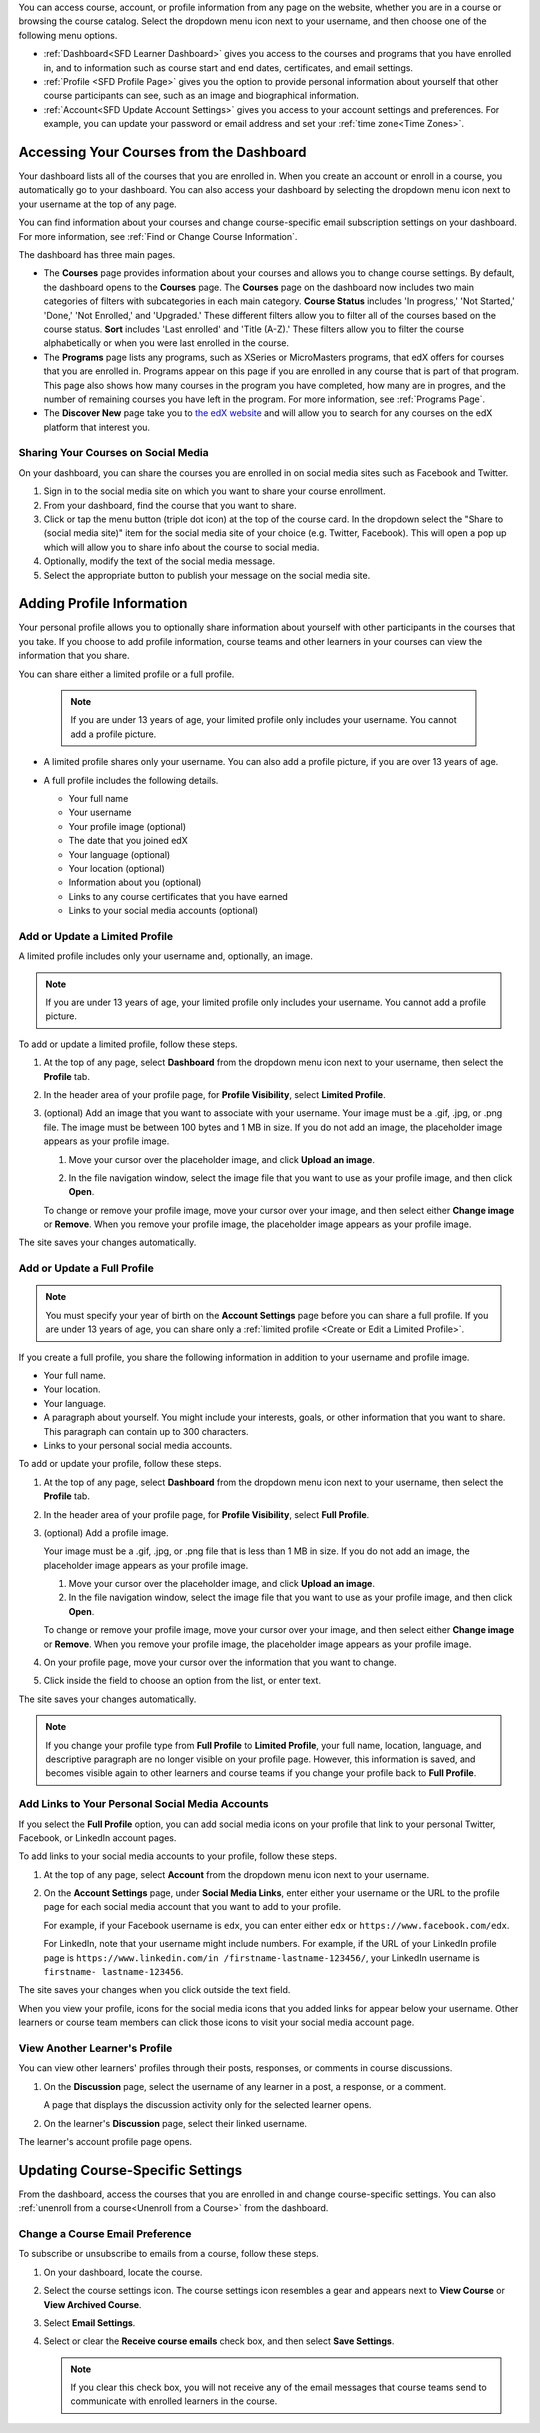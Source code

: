 .. This content is used as "include" in both the Learner's Guide and Building
.. and Running Guide. SFD_dashboard_profile_SectionHead and
.. CA_dashboard_profile_SectionHead files.

You can access course, account, or profile information from any page on the
website, whether you are in a course or browsing the course catalog. Select the
dropdown menu icon next to your username, and then choose one of the following
menu options.

* :ref:`Dashboard<SFD Learner Dashboard>` gives you access to the courses and
  programs that you have enrolled in, and to information such as course start
  and end dates, certificates, and email settings.

* :ref:`Profile <SFD Profile Page>` gives you the option to provide personal
  information about yourself that other course participants can see, such as an
  image and biographical information.

* :ref:`Account<SFD Update Account Settings>` gives you access to your account
  settings and preferences. For example, you can update your password or email
  address and set your :ref:`time zone<Time Zones>`.

  .. only:: Partners

    On the **Account Settings** page, you can also view your :ref:`edX order
    history<View Order History>` and link your edX account to a social media or
    organization account.


.. _SFD Learner Dashboard:

******************************************
Accessing Your Courses from the Dashboard
******************************************

Your dashboard lists all of the courses that you are enrolled in. When you
create an account or enroll in a course, you automatically go to your
dashboard. You can also access your dashboard by selecting the dropdown menu
icon next to your username at the top of any page.

.. image:: ../../shared/images/dashboard_menu.png
 :width: 300
 :alt: The menu that appears on the website when you select the
     dropdown icon next to your username. The Dashboard option is circled, and
     the other options are Profile, Account, and Sign Out.

You can find information about your courses and change course-specific email
subscription settings on your dashboard. For more information, see :ref:`Find or
Change Course Information`.

.. only:: Partners

The dashboard has three main pages.

*   The **Courses** page provides information about your courses and allows you to change course settings. By
    default, the dashboard opens to the **Courses** page. The **Courses** page on the dashboard now includes two main categories of filters with subcategories in each main category. **Course Status** includes 'In progress,' 'Not Started,' 'Done,' 'Not Enrolled,' and 'Upgraded.' These different filters allow you to filter all of the courses based on the course status. **Sort** includes 'Last enrolled' and 'Title (A-Z).' These filters allow you to filter the course alphabetically or when you were last enrolled in the course. 
    
*  The **Programs** page lists any programs, such as XSeries or MicroMasters programs, that edX offers for courses that you are enrolled in. Programs appear on this page if you are enrolled in any course that is part of that program. This page also shows how many courses in the program you have completed, how many are in progres, and the number of remaining courses you have left in the program. For more information, see :ref:`Programs Page`.
    
*  The **Discover New** page take you to `the edX website <https://www.edx.org/search>`_ and will allow you to search for any courses on the edX platform that interest you.

.. _Social Sharing:

======================================
Sharing Your Courses on Social Media
======================================

On your dashboard, you can share the courses you are enrolled in on social
media sites such as Facebook and Twitter.

.. only:: Open_edX

 This feature is available only if it has been enabled by your course provider.

#. Sign in to the social media site on which you want to share your course
   enrollment.

#. From your dashboard, find the course that you want to share.

#. Click or tap the menu button (triple dot icon) at the top of the course
   card. In the dropdown select the "Share to (social media site)" item for the
   social media site of your choice (e.g. Twitter, Facebook). This will open a
   pop up which will allow you to share info about the course to social media.

#. Optionally, modify the text of the social media message.

#. Select the appropriate button to publish your message on the social media
   site.

.. only:: Partners

  .. _Programs Page:

  =======================
  Explore edX Programs
  =======================

  The **Programs** page lists the :ref:`programs<About Programs>` that you have
  enrolled in. You see a program on this page if you are enrolled in any courses
  that are part of that program.

  On the **Programs** page, you can perform the following actions.

  * Access information about a program and enroll in more of the program's
    courses.

    To access information about a program, select that program. A page opens
    that provides details about the program, as well as links to enroll in or
    upgrade to the verified track in all courses in that program.

  * View your progress for each program.

    Under the name of each program are indications of your progress through the
    program. You see the number of courses in the program that you have
    completed, the number of courses in the program that you are enrolled in,
    and the number of courses in the program that you are not yet enrolled in.

  * Access any program certificates you have earned.

    In the right pane, a **Program Certificates** list shows the names of
    programs for which you have earned certificates. For more information about
    the program, or to view the certificate, select the name of the program.



.. _SFD Profile Page:

***************************
Adding Profile Information
***************************

Your personal profile allows you to optionally share information about yourself
with other participants in the courses that you take. If you choose to add
profile information, course teams and other learners in your courses can view
the information that you share.

You can share either a limited profile or a full profile.

  .. note:: If you are under 13 years of age, your limited profile only
     includes your username. You cannot add a profile picture.

* A limited profile shares only your username. You can also add a profile
  picture, if you are over 13 years of age.

  .. image:: ../../shared/images/SFD_Profile_Limited.png
    :width: 500
    :alt: A learner's limited profile showing only username and image.

* A full profile includes the following details.

  * Your full name
  * Your username
  * Your profile image (optional)
  * The date that you joined edX
  * Your language (optional)
  * Your location (optional)
  * Information about you (optional)
  * Links to any course certificates that you have earned
  * Links to your social media accounts (optional)

  .. image:: ../../shared/images/SFD_Profile_Full.png
    :width: 500
    :alt: A learner's full profile shows full name, join date, location,
     language, biographical information, links to course certificates, and
     linked social media icons, in addition to username and profile image.


.. _Create or Edit a Limited Profile:

================================
Add or Update a Limited Profile
================================

A limited profile includes only your username and, optionally, an image.

.. note:: If you are under 13 years of age, your limited profile only includes
   your username. You cannot add a profile picture.

To add or update a limited profile, follow these steps.


#. At the top of any page, select **Dashboard** from the dropdown menu icon next
   to your username, then select the **Profile** tab.

#. In the header area of your profile page, for **Profile Visibility**, select
   **Limited Profile**.

#. (optional) Add an image that you want to associate with your username.
   Your image must be a .gif, .jpg, or .png file. The image must be between
   100 bytes and 1 MB in size. If you do not add an image, the placeholder
   image appears as your profile image.

   #. Move your cursor over the placeholder image, and click **Upload an
      image**.

      .. image:: ../../shared/images/SFD_Profile_UploadImage.png
       :width: 250
       :alt: A profile with the image upload area selected.

   #. In the file navigation window, select the image file that you want to
      use as your profile image, and then click **Open**.

   To change or remove your profile image, move your cursor over your image,
   and then select either **Change image** or **Remove**. When you remove your
   profile image, the placeholder image appears as your profile image.

The site saves your changes automatically.


================================
Add or Update a Full Profile
================================

.. note:: You must specify your year of birth on the **Account Settings** page
   before you can share a full profile. If you are under 13 years of age, you
   can share only a :ref:`limited profile <Create or Edit a Limited Profile>`.

If you create a full profile, you share the following information in
addition to your username and profile image.

* Your full name.

* Your location.

* Your language.

* A paragraph about yourself. You might include your interests, goals, or
  other information that you want to share. This paragraph can contain up to
  300 characters.

* Links to your personal social media accounts.

To add or update your profile, follow these steps.

#. At the top of any page, select **Dashboard** from the dropdown menu icon next
   to your username, then select the **Profile** tab.

#. In the header area of your profile page, for **Profile Visibility**, select
   **Full Profile**.

#. (optional) Add a profile image.

   Your image must be a .gif, .jpg, or .png file that is less than 1 MB in
   size. If you do not add an image, the placeholder image appears as your
   profile image.

   #. Move your cursor over the placeholder image, and click **Upload an
      image**.

   #. In the file navigation window, select the image file that you want to
      use as your profile image, and then click **Open**.

   To change or remove your profile image, move your cursor over your image,
   and then select either **Change image** or **Remove**. When you remove your
   profile image, the placeholder image appears as your profile image.

#. On your profile page, move your cursor over the information that you want
   to change.

#. Click inside the field to choose an option from the list, or enter text.

The site saves your changes automatically.

.. note:: If you change your profile type from **Full Profile** to **Limited
   Profile**, your full name, location, language, and descriptive paragraph
   are no longer visible on your profile page. However, this information is
   saved, and becomes visible again to other learners and course teams if you
   change your profile back to **Full Profile**.


.. _Add Profile Links to Social Media Accounts:

=================================================
Add Links to Your Personal Social Media Accounts
=================================================

If you select the **Full Profile** option, you can add social media icons on
your profile that link to your personal Twitter, Facebook, or LinkedIn account
pages.

To add links to your social media accounts to your profile, follow these steps.

#. At the top of any page, select **Account** from the dropdown menu icon next
   to your username.

#. On the **Account Settings** page, under **Social Media Links**, enter
   either your username or the URL to the profile page for each social media
   account that you want to add to your profile.

   For example, if your Facebook username is ``edx``, you can enter either
   ``edx`` or ``https://www.facebook.com/edx``.

   For LinkedIn, note that your username might include numbers. For example,
   if the URL of your LinkedIn profile page is ``https://www.linkedin.com/in
   /firstname-lastname-123456/``, your LinkedIn username is ``firstname-
   lastname-123456``.

The site saves your changes when you click outside the text field.

When you view your profile, icons for the social media icons that you added
links for appear below your username. Other learners or course team members
can click those icons to visit your social media account page.

  .. image:: ../../shared/images/SFD_Profile_Full_SocialMediaIcons.png
    :width: 500
    :alt: A learner's full profile, with social media icons circled.


================================
View Another Learner's Profile
================================

You can view other learners' profiles through their posts, responses, or
comments in course discussions.

#. On the **Discussion** page, select the username of any learner in a post, a
   response, or a comment.

   A page that displays the discussion activity only for the selected learner
   opens.

#. On the learner's **Discussion** page, select their linked username.

The learner's account profile page opens.



.. _Find or Change Course Information:

*********************************
Updating Course-Specific Settings
*********************************

From the dashboard, access the courses that you are enrolled in and change
course-specific settings. You can also :ref:`unenroll from a course<Unenroll
from a Course>` from the dashboard.

.. _Change a Course Email Preference:

=================================
Change a Course Email Preference
=================================

To subscribe or unsubscribe to emails from a course, follow these steps.

#. On your dashboard, locate the course.

#. Select the course settings icon. The course settings icon resembles a gear
   and appears next to **View Course** or **View Archived Course**.

   .. image:: ../../shared/images/LearnDash_GearIcon.png
     :width: 200
     :alt: The course settings icon next to the View Course button on the
           learner dashboard.

#. Select **Email Settings**.

#. Select or clear the **Receive course emails** check box, and then select
   **Save Settings**.

   .. note:: If you clear this check box, you will not receive any of the
        email messages that course teams send to communicate with enrolled
        learners in the course.


